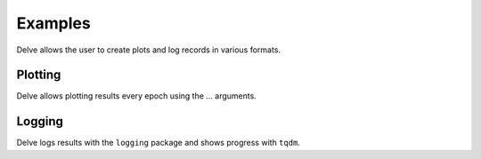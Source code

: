 Examples
========

Delve allows the user to create plots and log records in various formats.

Plotting
--------

Delve allows plotting results every epoch using the ... arguments.

Logging
-------

Delve logs results with the ``logging`` package and shows progress with ``tqdm``.
